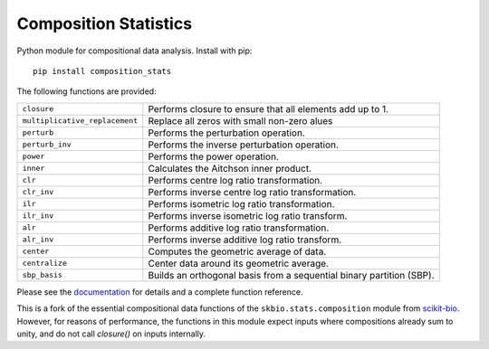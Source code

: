 ======================
Composition Statistics
======================

|Tests|  |Docs|

Python module for compositional data analysis. Install with pip::

    pip install composition_stats

The following functions are provided:

+-----------------------------------+------------------------------------------+
| ``closure``                       | Performs closure to ensure that all      |
|                                   | elements add up to 1.                    |
+-----------------------------------+------------------------------------------+
| ``multiplicative_replacement``    | Replace all zeros with small non-zero    |
|                                   | alues                                    |
+-----------------------------------+------------------------------------------+
| ``perturb``                       | Performs the perturbation operation.     |
+-----------------------------------+------------------------------------------+
| ``perturb_inv``                   | Performs the inverse perturbation        |
|                                   | operation.                               |
+-----------------------------------+------------------------------------------+
| ``power``                         | Performs the power operation.            |
+-----------------------------------+------------------------------------------+
| ``inner``                         | Calculates the Aitchson inner product.   |
+-----------------------------------+------------------------------------------+
| ``clr``                           | Performs centre log ratio                |
|                                   | transformation.                          |
+-----------------------------------+------------------------------------------+
| ``clr_inv``                       | Performs inverse centre log ratio        |
|                                   | transformation.                          |
+-----------------------------------+------------------------------------------+
| ``ilr``                           | Performs isometric log ratio             |
|                                   | transformation.                          |
+-----------------------------------+------------------------------------------+
| ``ilr_inv``                       | Performs inverse isometric log ratio     |
|                                   | transform.                               |
+-----------------------------------+------------------------------------------+
| ``alr``                           | Performs additive log ratio              |
|                                   | transformation.                          |
+-----------------------------------+------------------------------------------+
| ``alr_inv``                       | Performs inverse additive log ratio      |
|                                   | transform.                               |
+-----------------------------------+------------------------------------------+
| ``center``                        | Computes the geometric average of data.  |
+-----------------------------------+------------------------------------------+
| ``centralize``                    | Center data around its geometric         |
|                                   | average.                                 |
+-----------------------------------+------------------------------------------+
| ``sbp_basis``                     | Builds an orthogonal basis from a        |
|                                   | sequential binary partition (SBP).       |
+-----------------------------------+------------------------------------------+

Please see the `documentation`_ for details and a complete function reference.

This is a fork of the essential compositional data functions of the
``skbio.stats.composition`` module from `scikit-bio`_.  However, for reasons of
performance, the functions in this module expect inputs where compositions
already sum to unity, and do not call `closure()` on inputs internally.

.. _documentation: https://composition-stats.readthedocs.io/
.. _scikit-bio: https://github.com/biocore/scikit-bio

.. |Tests| image:: https://github.com/ntessore/composition_stats/actions/workflows/test.yml/badge.svg
   :target: https://github.com/ntessore/composition_stats/actions/workflows/test.yml
   :alt: Tests

.. |Docs| image:: https://readthedocs.org/projects/composition-stats/badge/?version=latest
   :target: https://composition-stats.readthedocs.io/en/latest/?badge=latest
   :alt: Documentation Status
